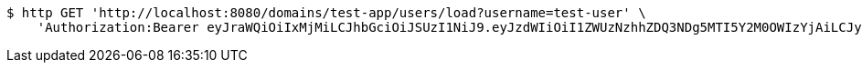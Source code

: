 [source,bash]
----
$ http GET 'http://localhost:8080/domains/test-app/users/load?username=test-user' \
    'Authorization:Bearer eyJraWQiOiIxMjMiLCJhbGciOiJSUzI1NiJ9.eyJzdWIiOiI1ZWUzNzhhZDQ3NDg5MTI5Y2M0OWIzYjAiLCJyb2xlcyI6W10sImlzcyI6Im1tYWR1LmNvbSIsImdyb3VwcyI6W10sImF1dGhvcml0aWVzIjpbXSwiY2xpZW50X2lkIjoiMjJlNjViNzItOTIzNC00MjgxLTlkNzMtMzIzMDA4OWQ0OWE3IiwiZG9tYWluX2lkIjoiMCIsImF1ZCI6InRlc3QiLCJuYmYiOjE1OTI5MTU4NjksInVzZXJfaWQiOiIxMTExMTExMTEiLCJzY29wZSI6ImEudGVzdC1hcHAudXNlci5sb2FkIiwiZXhwIjoxNTkyOTE1ODc0LCJpYXQiOjE1OTI5MTU4NjksImp0aSI6ImY1YmY3NWE2LTA0YTAtNDJmNy1hMWUwLTU4M2UyOWNkZTg2YyJ9.LbQxKFybLa4SnHPA7iioMro7Lf95EvjZkXlklYsehp0hlTxQQdCpjmwJUTaTqfc2uSRZuwibAxlUkttUTBIyp2xNHyWvfzwIvSHG6_hz_qWDKoun8wtIwMs2sQ420Cdj6-mpRKFv9clM83UgmVmKq7ERdPJfQ_WF514DU9P3ngboA9z-9yTbWGFB9-1SZEgzh2JjHvSnqKpYFd_TO3-n__EwRIfShnCAhHMC-KIaLu9m0-iOtv0okZYjipcfi0r5ZjUd-LLoB7bVAjyVTIWWNjhKznZl7fY8tFHbgUoz1i77EgumiuV2sW-FqHOnoo29MUx65M0-1_tKiu5tWF9fsA'
----
